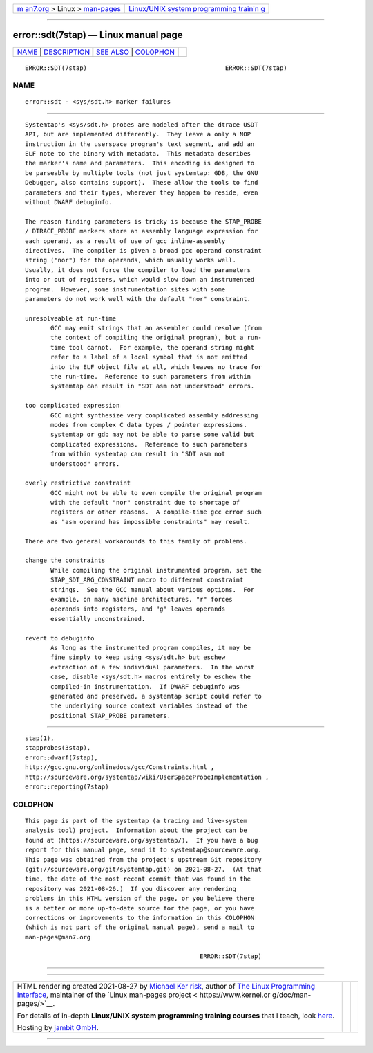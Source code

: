 .. container:: page-top

.. container:: nav-bar

   +----------------------------------+----------------------------------+
   | `m                               | `Linux/UNIX system programming   |
   | an7.org <../../../index.html>`__ | trainin                          |
   | > Linux >                        | g <http://man7.org/training/>`__ |
   | `man-pages <../index.html>`__    |                                  |
   +----------------------------------+----------------------------------+

--------------

error::sdt(7stap) — Linux manual page
=====================================

+-----------------------------------+-----------------------------------+
| `NAME <#NAME>`__ \|               |                                   |
| `DESCRIPTION <#DESCRIPTION>`__ \| |                                   |
| `SEE ALSO <#SEE_ALSO>`__ \|       |                                   |
| `COLOPHON <#COLOPHON>`__          |                                   |
+-----------------------------------+-----------------------------------+
| .. container:: man-search-box     |                                   |
+-----------------------------------+-----------------------------------+

::

   ERROR::SDT(7stap)                                      ERROR::SDT(7stap)

NAME
-------------------------------------------------

::

          error::sdt - <sys/sdt.h> marker failures


---------------------------------------------------------------

::

          Systemtap's <sys/sdt.h> probes are modeled after the dtrace USDT
          API, but are implemented differently.  They leave a only a NOP
          instruction in the userspace program's text segment, and add an
          ELF note to the binary with metadata.  This metadata describes
          the marker's name and parameters.  This encoding is designed to
          be parseable by multiple tools (not just systemtap: GDB, the GNU
          Debugger, also contains support).  These allow the tools to find
          parameters and their types, wherever they happen to reside, even
          without DWARF debuginfo.

          The reason finding parameters is tricky is because the STAP_PROBE
          / DTRACE_PROBE markers store an assembly language expression for
          each operand, as a result of use of gcc inline-assembly
          directives.  The compiler is given a broad gcc operand constraint
          string ("nor") for the operands, which usually works well.
          Usually, it does not force the compiler to load the parameters
          into or out of registers, which would slow down an instrumented
          program.  However, some instrumentation sites with some
          parameters do not work well with the default "nor" constraint.

          unresolveable at run-time
                 GCC may emit strings that an assembler could resolve (from
                 the context of compiling the original program), but a run-
                 time tool cannot.  For example, the operand string might
                 refer to a label of a local symbol that is not emitted
                 into the ELF object file at all, which leaves no trace for
                 the run-time.  Reference to such parameters from within
                 systemtap can result in "SDT asm not understood" errors.

          too complicated expression
                 GCC might synthesize very complicated assembly addressing
                 modes from complex C data types / pointer expressions.
                 systemtap or gdb may not be able to parse some valid but
                 complicated expressions.  Reference to such parameters
                 from within systemtap can result in "SDT asm not
                 understood" errors.

          overly restrictive constraint
                 GCC might not be able to even compile the original program
                 with the default "nor" constraint due to shortage of
                 registers or other reasons.  A compile-time gcc error such
                 as "asm operand has impossible constraints" may result.

          There are two general workarounds to this family of problems.

          change the constraints
                 While compiling the original instrumented program, set the
                 STAP_SDT_ARG_CONSTRAINT macro to different constraint
                 strings.  See the GCC manual about various options.  For
                 example, on many machine architectures, "r" forces
                 operands into registers, and "g" leaves operands
                 essentially unconstrained.

          revert to debuginfo
                 As long as the instrumented program compiles, it may be
                 fine simply to keep using <sys/sdt.h> but eschew
                 extraction of a few individual parameters.  In the worst
                 case, disable <sys/sdt.h> macros entirely to eschew the
                 compiled-in instrumentation.  If DWARF debuginfo was
                 generated and preserved, a systemtap script could refer to
                 the underlying source context variables instead of the
                 positional STAP_PROBE parameters.


---------------------------------------------------------

::

          stap(1),
          stapprobes(3stap),
          error::dwarf(7stap),
          http://gcc.gnu.org/onlinedocs/gcc/Constraints.html ,
          http://sourceware.org/systemtap/wiki/UserSpaceProbeImplementation ,
          error::reporting(7stap)

COLOPHON
---------------------------------------------------------

::

          This page is part of the systemtap (a tracing and live-system
          analysis tool) project.  Information about the project can be
          found at ⟨https://sourceware.org/systemtap/⟩.  If you have a bug
          report for this manual page, send it to systemtap@sourceware.org.
          This page was obtained from the project's upstream Git repository
          ⟨git://sourceware.org/git/systemtap.git⟩ on 2021-08-27.  (At that
          time, the date of the most recent commit that was found in the
          repository was 2021-08-26.)  If you discover any rendering
          problems in this HTML version of the page, or you believe there
          is a better or more up-to-date source for the page, or you have
          corrections or improvements to the information in this COLOPHON
          (which is not part of the original manual page), send a mail to
          man-pages@man7.org

                                                          ERROR::SDT(7stap)

--------------

--------------

.. container:: footer

   +-----------------------+-----------------------+-----------------------+
   | HTML rendering        |                       | |Cover of TLPI|       |
   | created 2021-08-27 by |                       |                       |
   | `Michael              |                       |                       |
   | Ker                   |                       |                       |
   | risk <https://man7.or |                       |                       |
   | g/mtk/index.html>`__, |                       |                       |
   | author of `The Linux  |                       |                       |
   | Programming           |                       |                       |
   | Interface <https:     |                       |                       |
   | //man7.org/tlpi/>`__, |                       |                       |
   | maintainer of the     |                       |                       |
   | `Linux man-pages      |                       |                       |
   | project <             |                       |                       |
   | https://www.kernel.or |                       |                       |
   | g/doc/man-pages/>`__. |                       |                       |
   |                       |                       |                       |
   | For details of        |                       |                       |
   | in-depth **Linux/UNIX |                       |                       |
   | system programming    |                       |                       |
   | training courses**    |                       |                       |
   | that I teach, look    |                       |                       |
   | `here <https://ma     |                       |                       |
   | n7.org/training/>`__. |                       |                       |
   |                       |                       |                       |
   | Hosting by `jambit    |                       |                       |
   | GmbH                  |                       |                       |
   | <https://www.jambit.c |                       |                       |
   | om/index_en.html>`__. |                       |                       |
   +-----------------------+-----------------------+-----------------------+

--------------

.. container:: statcounter

   |Web Analytics Made Easy - StatCounter|

.. |Cover of TLPI| image:: https://man7.org/tlpi/cover/TLPI-front-cover-vsmall.png
   :target: https://man7.org/tlpi/
.. |Web Analytics Made Easy - StatCounter| image:: https://c.statcounter.com/7422636/0/9b6714ff/1/
   :class: statcounter
   :target: https://statcounter.com/
